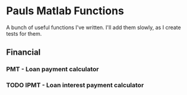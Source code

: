 * Pauls Matlab Functions

A bunch of useful functions I've written. I'll add them slowly, as I create tests for them.

** Financial
*** PMT - Loan payment calculator
*** TODO IPMT - Loan interest payment calculator

